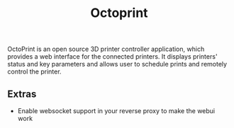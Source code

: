 #+title: Octoprint
#+property: header-args :tangle docker-compose.yml

OctoPrint is an open source 3D printer controller application, which provides a web interface for the connected printers. It displays printers' status and key parameters and allows user to schedule prints and remotely control the printer.

** Extras
- Enable websocket support in your reverse proxy to make the webui work
